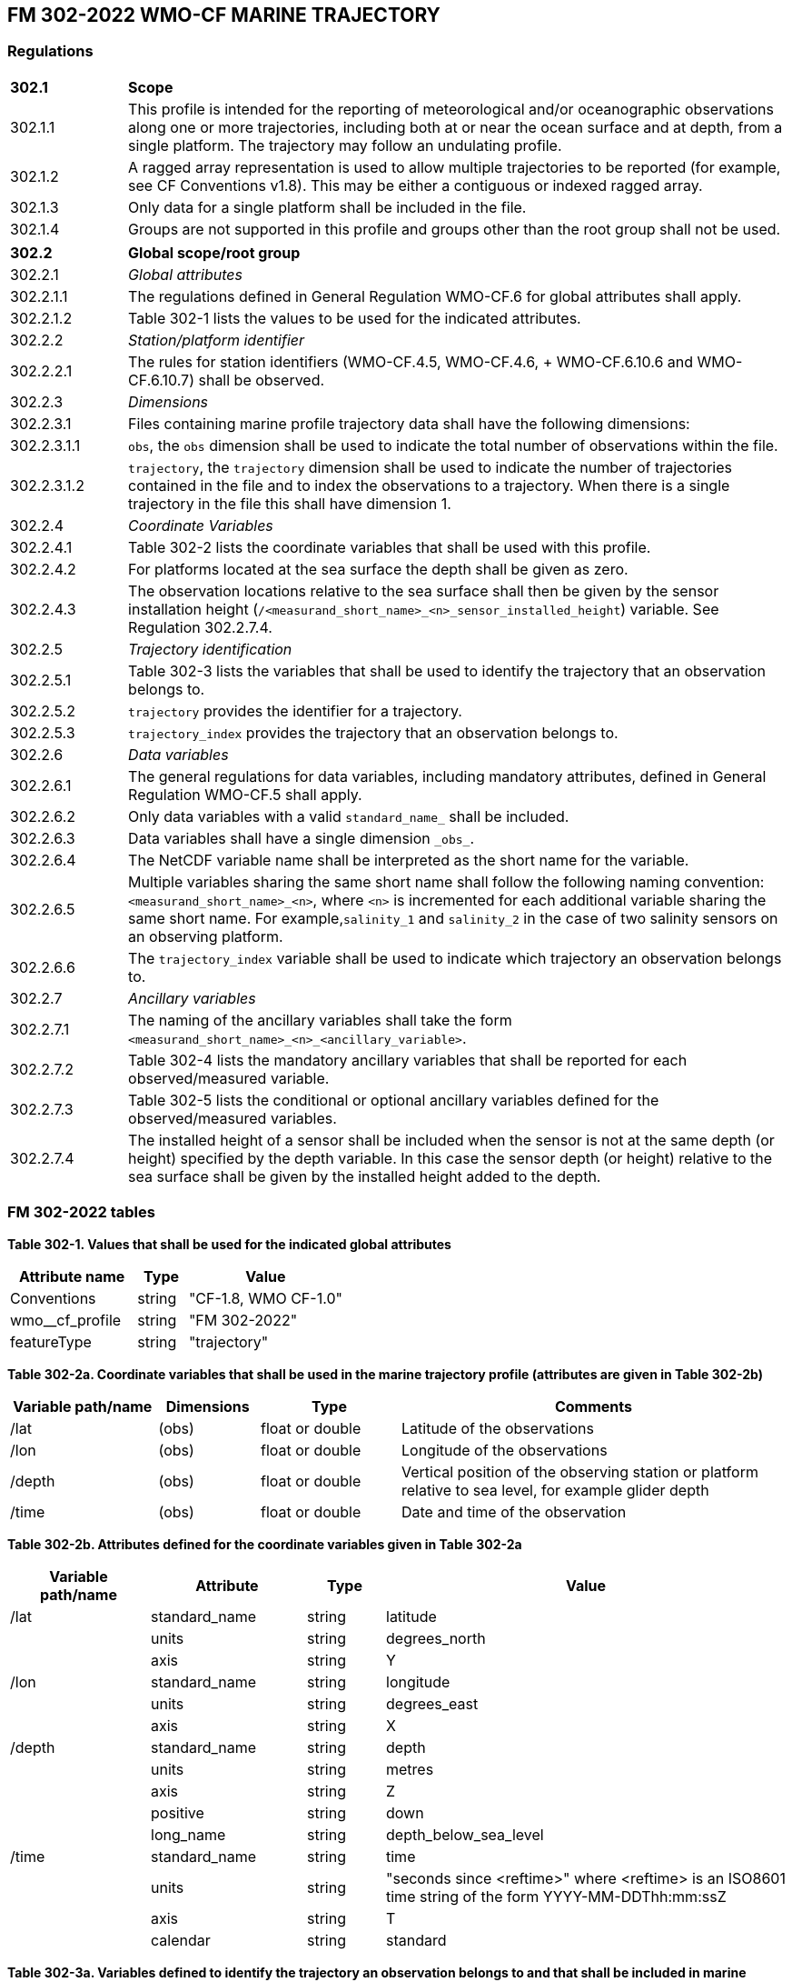 ## FM 302-2022 WMO-CF MARINE TRAJECTORY

### Regulations

[width="100%",cols="15%,85%",grid=none,frame=none]
|===
|*302.1*|*Scope*
|302.1.1 |This profile is intended for the reporting of meteorological and/or oceanographic observations along one or more trajectories, including both at or near the ocean surface and at depth, from a single platform. The trajectory may follow an undulating profile.
|302.1.2 |A ragged array representation is used to allow multiple trajectories to be reported (for example, see CF Conventions v1.8). This may be either a contiguous or indexed ragged array.
|302.1.3 |Only data for a single platform shall be included in the file.
|302.1.4 |Groups are not supported in this profile and groups other than the root group shall not be used.
|===

[width="100%",cols="15%,85%",grid=none,frame=none]
|===

|*302.2* |*Global scope/root group*
|302.2.1 |_Global attributes_
|302.2.1.1 |The regulations defined in General Regulation WMO-CF.6 for global attributes shall apply.
|302.2.1.2 |Table 302-1 lists the values to be used for the indicated attributes.
|302.2.2 |_Station/platform identifier_
|302.2.2.1 |The rules for station identifiers (WMO-CF.4.5, WMO-CF.4.6, + WMO-CF.6.10.6 and WMO-CF.6.10.7) shall be observed.
|302.2.3 |_Dimensions_
|302.2.3.1 |Files containing marine profile trajectory data shall have the following dimensions:
|302.2.3.1.1 |`+obs+`, the `+obs+` dimension shall be used to indicate the total number of observations within the file.
|302.2.3.1.2 |`+trajectory+`, the `+trajectory+` dimension shall be used to indicate the number of trajectories contained in the file and to index the observations to a trajectory. When there is a single trajectory in the file this shall have dimension 1. 
|302.2.4 |_Coordinate Variables_
|302.2.4.1 |Table 302-2 lists the coordinate variables that shall be used with this profile. 
|302.2.4.2 |For platforms located at the sea surface the depth shall be given as zero.
|302.2.4.3 |The observation locations relative to the sea surface shall then be given by the sensor installation height (`+/<measurand_short_name>_<n>_sensor_installed_height+`) variable. See Regulation 302.2.7.4. 
|302.2.5 |_Trajectory identification_
|302.2.5.1 |Table 302-3 lists the variables that shall be used to identify the trajectory that an observation belongs to. 
|302.2.5.2 |`+trajectory+` provides the identifier for a trajectory. 
|302.2.5.3 |`+trajectory_index+` provides the trajectory that an observation belongs to. 
|302.2.6 |_Data variables_
 |302.2.6.1 |The general regulations for data variables, including mandatory attributes, defined in General Regulation WMO-CF.5 shall apply. 
|302.2.6.2 |Only data variables with a valid `+standard_name_+` shall be included. 
|302.2.6.3 |Data variables shall have a single dimension `+_obs_+`. 
|302.2.6.4 |The NetCDF variable name shall be interpreted as the short name for the variable. 
|302.2.6.5 |Multiple variables sharing the same short name shall follow the following naming convention: `+<measurand_short_name>_<n>+`, where `+<n>+` is incremented for each additional variable sharing the same short name. For example,`+salinity_1+` and `+salinity_2+` in the case of two salinity sensors on an observing platform. 
|302.2.6.6 |The `+trajectory_index+` variable shall be used to indicate which trajectory an observation belongs to. 
|302.2.7 |_Ancillary variables_ 
|302.2.7.1 |The naming of the ancillary variables shall take the form `+<measurand_short_name>_<n>_<ancillary_variable>+`. 
|302.2.7.2 |Table 302-4 lists the mandatory ancillary variables that shall be reported for each observed/measured variable. 
|302.2.7.3 |Table 302-5 lists the conditional or optional ancillary variables defined for the observed/measured variables. 
|302.2.7.4 |The installed height of a sensor shall be included when the sensor is not at the same depth (or height) specified by the depth variable. In this case the sensor depth (or height) relative to the sea surface shall be given by the installed height added to the depth. 
|===


### FM 302-2022 tables

*Table 302-1. Values that shall be used for the indicated global attributes*

[width="100%",cols="38%,15%,47%",options="header",]
|===
|Attribute name |Type |Value
|Conventions |string |"CF-1.8, WMO CF-1.0"
|wmo__cf_profile |string |"FM 302-2022"
|featureType |string |"trajectory"
|===

*Table 302-2a. Coordinate variables that shall be used in the marine trajectory profile (attributes are given in Table 302-2b)*

[width="100%",cols="19%,13%,18%,50%",options="header",]
|===
|Variable path/name |Dimensions |Type |Comments
|/lat |(obs) |float or double |Latitude of the observations 
|/lon |(obs) |float or double |Longitude of the observations 
|/depth |(obs) |float or double |Vertical position of the observing station or platform relative to sea level, for example glider depth 
|/time |(obs) |float or double |Date and time of the observation
|===

*Table 302-2b. Attributes defined for the coordinate variables given in Table 302-2a*

[width="100%",cols="18%,20%,10%,52%",options="header",]
|===
|Variable path/name |Attribute |Type |Value
|/lat |standard_name |string |latitude 
| |units |string |degrees_north 
| |axis |string |Y 
|/lon |standard_name |string |longitude
| |units |string |degrees_east
| |axis |string |X
|/depth |standard_name |string |depth
| |units |string |metres
| |axis |string |Z
| |positive |string |down
| |long_name |string |depth_below_sea_level
|/time |standard_name |string |time
| |units |string |"seconds since <reftime>" where <reftime> is an ISO8601 time string of the form YYYY-MM-DDThh:mm:ssZ 
| |axis |string |T 
| |calendar |string |standard
|===

*Table 302-3a. Variables defined to identify the trajectory an observation belongs to and that shall be included in marine trajectory files (attributes are listed in Table 302-3b)*

[width="100%",cols="25%,14%,8%,53%",options="header",]
|===
|Variable path/name |Dimensions |Type |Comments
|/trajectory |(trajectory) |string |Identifier for trajectory 
|/trajectory_index |(obs) |int |Index of the trajectory an observation belongs to
|===

*Table 302-3b. Attributes defined for the trajectory variables listed + in Table 302-3a*

[width="100%",cols="23%,22%,9%,46%",options="header",]
|===
|Variable path/name |Attribute |Type |Value
|/trajectory |cf_role |string |trajectory_id
 |/trajectory_index |long_name |string |Index of the trajectory that this observation belongs to  | |instance_dimension |string |trajectory
|===

*Table 302-4a. Ancillary variables defined and that shall be reported for each measured/observed variable (attributes are given in Table 302-4b; + <prefix> has been used to represent <measurand_short_name>_<n>)* 

[width="100%",cols="42%,15%,8%,35%",options="header",]
|===
|Variable path/name |Dimensions |Type |Comments
|/<prefix>_sensor |(trajectory) |string |Name of sensor
|/<prefix>_sensor_make |(trajectory) |string |Manufacturer of sensor 
|/<prefix>_sensor_model |(trajectory) |string |Model of sensor 
|/<prefix>_sensor_serial_number |(trajectory) |string |Sensor serial number
/<prefix>_sensor_calibration_date |(trajectory) |float |Last calibration data of sensor 
|===

*Table 302-4b. Attributes for the ancillary variables defined in Table 302-4a (<prefix> has been used to represent <measurand_short_name>_<n>)*

[width="100%",cols="39%,17%,8%,36%",options="header",]
|===
|Variable path/name |Attribute |Type |Value
|/<prefix>_sensor_calibration_date |standard_name |string |time 
| |units |string |"seconds since <reftime>" where <reftime> is an ISO8601 time string of the form YYYY-MM-DDThh:mm:ssZ 
| |axis |string |T 
| |calendar |string |standard 
|===

*Table 302-5a. Conditional/optional ancillary variables defined and that should be reported for each measured/observed variable when the described conditions are met (attributes are given in Table 302-5b; + <prefix> has been used to represent <measurand_short_name>_<n>)*

[width="100%",cols="46%,13%,8%,33%",options="header",]
|===
|Variable path/name |Dimensions |Type |Comments
|/<prefix>_sensor_installed_height |(trajectory) |float |Value to be added to sensor_depth to get vertical position of sensor relative to sea surface. 
|/<prefix>_sensor_measurement_method |(trajectory) |string |The method used by the sensor to measure the parameter (for example, capacitive humidity sensor).
|===

*Table 302-5b. Attributes for the ancillary variables defined in Table 302-5a (<prefix> has been used to represent <measurand_short_name>_<n>)*

[width="99%",cols="51%,30%,9%,10%",options="header",]
|===
|Variable path/name |Attribute |Type |Value
|/<prefix>_sensor_installed_height |units |string |metres
|/<prefix>_sensor_measurement_method |wmo__parameter_name |string |
| |wmo__parameter_uri |string |
|===